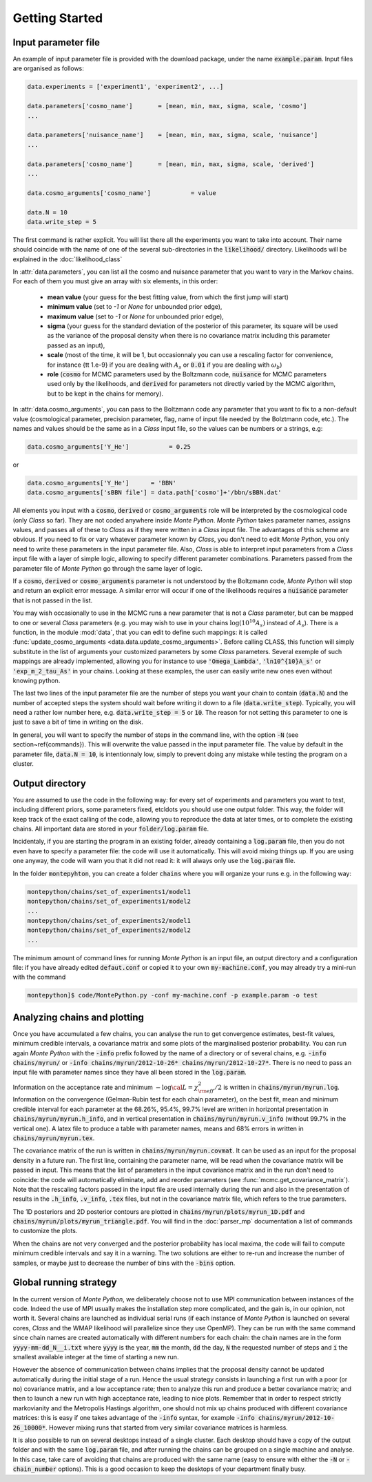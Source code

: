 Getting Started
===============


Input parameter file
--------------------

An example of input parameter file is provided with the download
package, under the name :code:`example.param`. Input files are
organised as follows:

.. code::

    data.experiments = ['experiment1', 'experiment2', ...]
    
    data.parameters['cosmo_name']       = [mean, min, max, sigma, scale, 'cosmo']
    ...

    data.parameters['nuisance_name']    = [mean, min, max, sigma, scale, 'nuisance']
    ...

    data.parameters['cosmo_name']       = [mean, min, max, sigma, scale, 'derived']
    ...

    data.cosmo_arguments['cosmo_name']           = value

    data.N = 10
    data.write_step = 5

The first command is rather explicit. You will list there all the
experiments you want to take into account. Their name should coincide
with the name of one of the several sub-directories in the
:code:`likelihood/` directory. Likelihoods will be explained in the
:doc:`likelihood_class`

In :attr:`data.parameters`, you can list all the cosmo and nuisance
parameter that you want to vary in the Markov chains. For each of them
you must give an array with six elements, in this order: 

    * **mean value** (your guess for the best fitting value, from
      which the first jump will start)
    * **minimum value** (set to `-1` or `None` for unbounded prior edge), 
    * **maximum value** (set to `-1` or `None` for unbounded prior edge), 
    * **sigma** (your guess for the standard deviation of the
      posterior of this parameter, its square will be used as the
      variance of the proposal density when there is no covariance
      matrix including this parameter passed as an input),
    * **scale** (most of the time, it will be 1, but occasionnaly you
      can use a rescaling factor for convenience, for instance {\tt
      1.e-9} if you are dealing with :math:`A_s` or :code:`0.01` if
      you are dealing with :math:`\omega_b`) 
    * **role** (:code:`cosmo` for MCMC parameters used by the Boltzmann
      code, :code:`nuisance` for MCMC parameters used only by the
      likelihoods, and :code:`derived` for parameters not directly varied by
      the MCMC algorithm, but to be kept in the chains for memory).

In  :attr:`data.cosmo_arguments`, you can pass to the Boltzmann code
any parameter that you want to fix to a non-default value
(cosmological parameter, precision parameter, flag, name of input file
needed by the Bolztmann code, etc.). The names and values should be
the same as in a |CLASS| input file, so the values can be numbers or a
strings, e.g:

.. code::

    data.cosmo_arguments['Y_He']           = 0.25

or

.. code::

    data.cosmo_arguments['Y_He']      = 'BBN'    
    data.cosmo_arguments['sBBN file'] = data.path['cosmo']+'/bbn/sBBN.dat'
  
All elements you input with a :code:`cosmo`, :code:`derived` or
:code:`cosmo_arguments` role will be interpreted by the cosmological
code (only |CLASS| so far). They are not coded anywhere inside |MP|.
|MP| takes parameter names, assigns values, and passes all of these to
|CLASS| as if they were written in a |CLASS| input file. The
advantages of this scheme are obvious. If you need to fix or vary
whatever parameter known by |CLASS|, you don't need to edit |MP|, you
only need to write these parameters in the input parameter file. Also,
|CLASS| is able to interpret input parameters from a |CLASS| input
file with a layer of simple logic, allowing to specify different
parameter combinations.  Parameters passed from the parameter file of
|MP| go through the same layer of logic. 
  
If a :code:`cosmo`, :code:`derived` or :code:`cosmo_arguments`
parameter is not understood by the Boltzmann code, |MP| will stop
and return an explicit error message. A similar error will occur if
one of the likelihoods requires a :code:`nuisance` parameter that is
not passed in the list.

You may wish occasionally to use in the MCMC runs a new parameter
that is not a |CLASS|  parameter, but can be mapped to one or
several |CLASS| parameters (e.g. you may wish to use in your chains
:math:`\log(10^{10}A_s)` instead of :math:`A_s`). There is a function,
in the module :mod:`data`, that you can edit to define such
mappings: it is called  :func:`update_cosmo_arguments
<data.data.update_cosmo_arguments>`. Before calling \CLASS, this
function will simply substitute in the list of arguments your
customized parameters by some |CLASS| parameters.  Several exemple of
such mappings are already implemented, allowing you for instance to
use :code:`'Omega_Lambda'`, :code:`'ln10^{10}A_s'` or
:code:`'exp_m_2_tau_As'` in your chains. Looking at these examples,
the user can easily write new ones even without knowing python.
  
The last two lines of the input parameter file are the number of steps
you want your chain to contain (:code:`data.N`) and the number of
accepted steps the system should wait before writing it down to a file
(:code:`data.write_step`). Typically, you will need a rather low
number here, e.g. :code:`data.write_step = 5` or :code:`10`. The
reason for not setting this parameter to one is just to save a bit of
time in writing on the disk.
 
In general, you will want to specify the number of steps in the
command line, with the option :code:`-N` (see section~\ref{commands}).
This will overwrite the value passed in the input parameter file. The
value by default in the parameter file, :code:`data.N = 10`, is
intentionnaly low, simply to prevent doing any mistake while testing
the program on a cluster.


Output directory
----------------

You are assumed to use the code in the following way: for every set of
experiments and parameters you want to test, including different
priors, some parameters fixed, etc\ldots you should use one output
folder. This way, the folder will keep track of the exact calling of
the code, allowing you to reproduce the data at later times, or to
complete the existing chains. All important data are stored in your
:code:`folder/log.param` file.

Incidentaly, if you are starting the program in an existing folder,
already containing a :code:`log.param` file, then you do not even have
to specify a parameter file: the code will use it automatically. This
will avoid mixing things up. If you are using one anyway, the code
will warn you that it did not read it: it will always only use the
:code:`log.param` file.
  
In the folder :code:`montepyhton`, you can create a folder
:code:`chains` where you will organize your runs e.g. in the
following way:

.. code::

    montepython/chains/set_of_experiments1/model1
    montepython/chains/set_of_experiments1/model2
    ...
    montepython/chains/set_of_experiments2/model1
    montepython/chains/set_of_experiments2/model2    
    ...
  
The minimum amount of command lines for running |MP| is an input file,
an output directory and a configuration file: if you have already
edited :code:`defaut.conf` or copied it to your own
:code:`my-machine.conf`, you may already try a mini-run with the
command 

.. code::

    montepython]$ code/MontePython.py -conf my-machine.conf -p example.param -o test



Analyzing chains and plotting
-----------------------------


Once you have accumulated a few chains, you can analyse the run to get
convergence estimates, best-fit values, minimum credible intervals, a
covariance matrix  and some plots of the marginalised posterior
probability. You can run again |MP| with the :code:`-info` prefix
followed by the name of a directory or of several chains, e.g.
:code:`-info chains/myrun/` or :code:`-info chains/myrun/2012-10-26*
chains/myrun/2012-10-27*`. There is no need to pass an input file
with parameter names since they have all been stored in the
:code:`log.param`.

Information on the acceptance rate and minimum :math:`-\log{\cal
L}=\chi^2_{\rm eff}/2` is written in :code:`chains/myrun/myrun.log`.
Information on the convergence (Gelman-Rubin test for each chain
parameter), on the best fit, mean and minimum credible interval for
each parameter at the 68.26\%, 95.4\%, 99.7\% level are written in
horizontal presentation in :code:`chains/myrun/myrun.h_info`, and in
vertical presentation in :code:`chains/myrun/myrun.v_info` (without
99.7\% in the vertical one). A latex file to produce a table with
parameter names, means and 68\% errors in written in
:code:`chains/myrun/myrun.tex`.

The covariance matrix of the run is written in
:code:`chains/myrun/myrun.covmat`. It can be used as an input for the
proposal density in a future run. The first line, containing the
parameter name, will be read when the covariance matrix will be passed
in input. This means that the list of parameters in the input
covariance matrix and in the run don't need to coincide: the code will
automatically eliminate, add and reorder parameters (see
:func:`mcmc.get_covariance_matrix`). Note that the rescaling factors
passed in the input file are used internally during the run and also
in the presentation of results in the :code:`.h_info`,
:code:`.v_info`, :code:`.tex` files, but not in the covariance matrix
file, which refers to the true parameters.

The 1D posteriors and 2D posterior contours are plotted in
:code:`chains/myrun/plots/myrun_1D.pdf` and
:code:`chains/myrun/plots/myrun_triangle.pdf`. You will find in the
:doc:`parser_mp` documentation a list of commands to customize the
plots. 

When the chains are not very converged and the posterior probability
has local maxima, the code will fail to compute minimum credible
intervals and say it in a warning. The two solutions are either to
re-run and increase the number of samples, or maybe just to decrease
the number of bins with the :code:`-bins` option.


Global running strategy
-----------------------
     
In the current version of |MP|, we deliberately  choose not to use MPI
communication between instances of the code. Indeed the use of MPI
usually makes the installation step more complicated, and the gain is,
in our opinion, not worth it. Several chains are launched as
individual serial runs (if each instance of |MP| is launched on
several cores, |CLASS| and the WMAP likelihood will parallelize since
they use OpenMP). They can be run with the same command since chain
names  are created automatically with different numbers for each
chain: the chain names are in  the form :code:`yyyy-mm-dd_N__i.txt`
where :code:`yyyy` is the year, :code:`mm` the month, :code:`dd` the
day, :code:`N` the requested number of steps and :code:`i` the
smallest available integer at the time of starting a new run.

However the absence of communication between chains implies that the
proposal density cannot be updated automatically during the initial
stage of a run. Hence the usual strategy consists in launching a first
run with a poor (or no) covariance matrix, and a low acceptance rate;
then to analyze this run and produce a better covariance matrix; and
then to launch a new run with high acceptance rate, leading to nice
plots. Remember that in order to respect strictly markovianity and the
Metropolis Hastings algorithm, one should not mix up chains produced
with different covariance matrices: this is easy if one takes
advantage of the :code:`-info` syntax, for example :code:`-info
chains/myrun/2012-10-26_10000*`. However mixing runs that started from
very similar covariance matrices is harmless.

It is also possible to run on several desktops instead of a single
cluster. Each desktop should have a copy of the output folder and with
the same :code:`log.param` file, and after running the chains can be
grouped on a single machine and analyse. In this case, take care of
avoiding that chains are produced with the same name (easy to ensure
with either the :code:`-N` or :code:`-chain_number` options). This is
a good occasion to keep the desktops of your department finally busy.
     

.. |CLASS| replace:: *Class*
.. |MP| replace:: *Monte Python*
